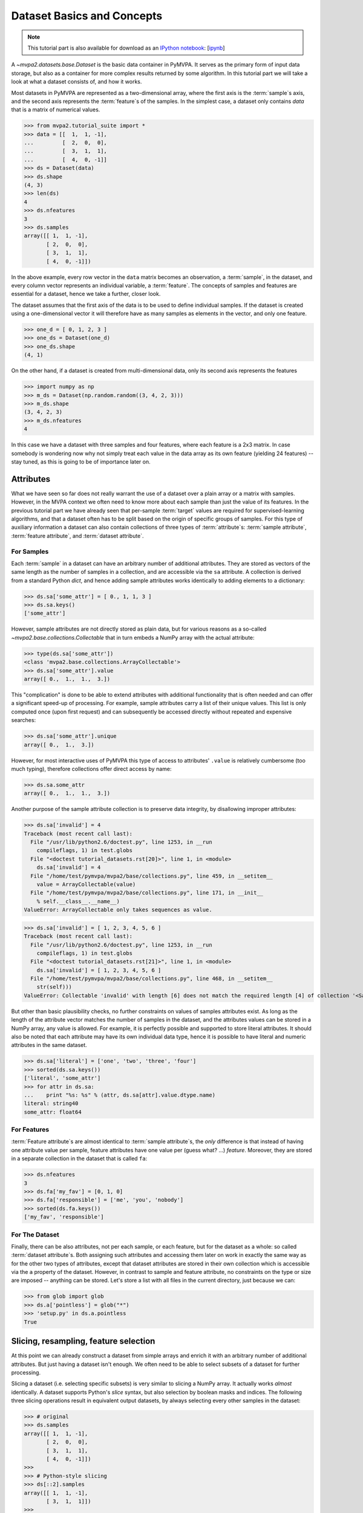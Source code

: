 .. -*- mode: rst; fill-column: 78; indent-tabs-mode: nil -*-
.. vi: set ft=rst sts=4 ts=4 sw=4 et tw=79:
  ### ### ### ### ### ### ### ### ### ### ### ### ### ### ### ### ### ### ###
  #
  #   See COPYING file distributed along with the PyMVPA package for the
  #   copyright and license terms.
  #
  ### ### ### ### ### ### ### ### ### ### ### ### ### ### ### ### ### ### ###

.. index:: Tutorial, Dataset concepts
.. _chap_tutorial_datasets:

*****************************
 Dataset Basics and Concepts
*****************************

.. note::

  This tutorial part is also available for download as an `IPython notebook
  <http://ipython.org/ipython-doc/dev/interactive/htmlnotebook.html>`_:
  [`ipynb <notebooks/tutorial_datasets.ipynb>`_]

A `~mvpa2.datasets.base.Dataset` is the basic data container in PyMVPA. It
serves as the primary form of input data storage, but also as a container for
more complex results returned by some algorithm. In this tutorial part we will
take a look at what a dataset consists of, and how it works.

Most datasets in PyMVPA are represented as a two-dimensional array, where the
first axis is the :term:`sample`\s axis, and the second axis represents the
:term:`feature`\s of the samples.  In the simplest case, a dataset only
contains *data* that is a matrix of numerical values.

>>> from mvpa2.tutorial_suite import *
>>> data = [[  1,  1, -1],
...         [  2,  0,  0],
...         [  3,  1,  1],
...         [  4,  0, -1]]
>>> ds = Dataset(data)
>>> ds.shape
(4, 3)
>>> len(ds)
4
>>> ds.nfeatures
3
>>> ds.samples
array([[ 1,  1, -1],
       [ 2,  0,  0],
       [ 3,  1,  1],
       [ 4,  0, -1]])

In the above example, every row vector in the ``data`` matrix becomes an
observation, a :term:`sample`, in the dataset, and every column vector
represents an individual variable, a :term:`feature`. The concepts of samples
and features are essential for a dataset, hence we take a further, closer look.

The dataset assumes that the first axis of the data is to be used to define
individual samples. If the dataset is created using a one-dimensional vector it will
therefore have as many samples as elements in the vector, and only one feature.

>>> one_d = [ 0, 1, 2, 3 ]
>>> one_ds = Dataset(one_d)
>>> one_ds.shape
(4, 1)

On the other hand, if a dataset is created from multi-dimensional data, only its
second axis represents the features

>>> import numpy as np
>>> m_ds = Dataset(np.random.random((3, 4, 2, 3)))
>>> m_ds.shape
(3, 4, 2, 3)
>>> m_ds.nfeatures
4

In this case we have a dataset with three samples and four features, where each
feature is a 2x3 matrix. In case somebody is wondering now why not simply
treat each value in the data array as its own feature (yielding 24 features) --
stay tuned, as this is going to be of importance later on.


Attributes
==========

What we have seen so far does not really warrant the use of a dataset over a
plain array or a matrix with samples. However, in the MVPA context we often need
to know more about each sample than just the value of its features.  In the
previous tutorial part we have already seen that per-sample :term:`target`
values are required for supervised-learning algorithms, and that a dataset
often has to be split based on the origin of specific groups of samples.  For
this type of auxiliary information a dataset can also contain collections of
three types of :term:`attribute`\ s: :term:`sample attribute`, :term:`feature attribute`, and
:term:`dataset attribute`.

For Samples
-----------

Each :term:`sample` in a dataset can have an arbitrary number of additional
attributes. They are stored as vectors of the same length as the number of samples
in a collection, and are accessible via the ``sa`` attribute. A collection is
derived from a standard Python `dict`, and hence adding sample attributes
works identically to adding elements to a dictionary:

>>> ds.sa['some_attr'] = [ 0., 1, 1, 3 ]
>>> ds.sa.keys()
['some_attr']

However, sample attributes are not directly stored as plain data, but for
various reasons as a so-called `~mvpa2.base.collections.Collectable` that in
turn embeds a NumPy array with the actual attribute:

>>> type(ds.sa['some_attr'])
<class 'mvpa2.base.collections.ArrayCollectable'>
>>> ds.sa['some_attr'].value
array([ 0.,  1.,  1.,  3.])

This "complication" is done to be able to extend attributes with additional
functionality that is often needed and can offer a significant speed-up of
processing. For example, sample attributes carry a list of their unique values.
This list is only computed once (upon first request) and can subsequently be
accessed directly without repeated and expensive searches:

>>> ds.sa['some_attr'].unique
array([ 0.,  1.,  3.])

However, for most interactive uses of PyMVPA this type of access to attributes'
``.value`` is relatively cumbersome (too much typing), therefore collections offer direct
access by name:

>>> ds.sa.some_attr
array([ 0.,  1.,  1.,  3.])

Another purpose of the sample attribute collection is to preserve data
integrity, by disallowing improper attributes:

>>> ds.sa['invalid'] = 4
Traceback (most recent call last):
  File "/usr/lib/python2.6/doctest.py", line 1253, in __run
    compileflags, 1) in test.globs
  File "<doctest tutorial_datasets.rst[20]>", line 1, in <module>
    ds.sa['invalid'] = 4
  File "/home/test/pymvpa/mvpa2/base/collections.py", line 459, in __setitem__
    value = ArrayCollectable(value)
  File "/home/test/pymvpa/mvpa2/base/collections.py", line 171, in __init__
    % self.__class__.__name__)
ValueError: ArrayCollectable only takes sequences as value.

>>> ds.sa['invalid'] = [ 1, 2, 3, 4, 5, 6 ]
Traceback (most recent call last):
  File "/usr/lib/python2.6/doctest.py", line 1253, in __run
    compileflags, 1) in test.globs
  File "<doctest tutorial_datasets.rst[21]>", line 1, in <module>
    ds.sa['invalid'] = [ 1, 2, 3, 4, 5, 6 ]
  File "/home/test/pymvpa/mvpa2/base/collections.py", line 468, in __setitem__
    str(self)))
ValueError: Collectable 'invalid' with length [6] does not match the required length [4] of collection '<SampleAttributesCollection: some_attr>'.

But other than basic plausibility checks, no further constraints on values of
samples attributes exist. As long as the length of the attribute vector matches
the number of samples in the dataset, and the attributes values can be stored
in a NumPy array, any value is allowed. For example, it is perfectly possible
and supported to store literal attributes. It should also be noted that each
attribute may have its own individual data type, hence it is possible to have
literal and numeric attributes in the same dataset.

>>> ds.sa['literal'] = ['one', 'two', 'three', 'four']
>>> sorted(ds.sa.keys())
['literal', 'some_attr']
>>> for attr in ds.sa:
...    print "%s: %s" % (attr, ds.sa[attr].value.dtype.name)
literal: string40
some_attr: float64



For Features
------------

:term:`Feature attribute`\ s are almost identical to :term:`sample attribute`\
s, the *only* difference is that instead of having one attribute value per
sample, feature attributes have one value per (guess what? ...) *feature*.
Moreover, they are stored in a separate collection in the dataset that is
called ``fa``:

>>> ds.nfeatures
3
>>> ds.fa['my_fav'] = [0, 1, 0]
>>> ds.fa['responsible'] = ['me', 'you', 'nobody']
>>> sorted(ds.fa.keys())
['my_fav', 'responsible']


For The Dataset
---------------

Finally, there can be also attributes, not per each sample, or each
feature, but for the dataset as a whole: so called :term:`dataset attribute`\s.
Both assigning such attributes and accessing them later on work in
exactly the same way as for the other two types of attributes, except that dataset
attributes are stored in their own collection which is accessible via the
``a`` property of the dataset.  However, in contrast to sample and feature
attribute, no constraints on the type or size are imposed -- anything can be
stored. Let's store a list with all files in the current directory, just
because we can:

>>> from glob import glob
>>> ds.a['pointless'] = glob("*")
>>> 'setup.py' in ds.a.pointless
True


Slicing, resampling, feature selection
======================================

At this point we can already construct a dataset from simple arrays and enrich
it with an arbitrary number of additional attributes. But just having a dataset
isn't enough. We often need to be able to select subsets of a dataset for
further processing.

Slicing a dataset (i.e. selecting specific subsets) is very similar to
slicing a NumPy array. It actually works *almost* identically. A dataset
supports Python's `slice` syntax, but also selection by boolean masks and
indices. The following three slicing operations result in equivalent output
datasets, by always selecting every other samples in the dataset:

>>> # original
>>> ds.samples
array([[ 1,  1, -1],
       [ 2,  0,  0],
       [ 3,  1,  1],
       [ 4,  0, -1]])
>>>
>>> # Python-style slicing
>>> ds[::2].samples
array([[ 1,  1, -1],
       [ 3,  1,  1]])
>>>
>>> # Boolean mask array
>>> mask = np.array([True, False, True, False])
>>> ds[mask].samples
array([[ 1,  1, -1],
       [ 3,  1,  1]])
>>>
>>> # Slicing by index -- Python indexing start with 0 !!
>>> ds[[0, 2]].samples
array([[ 1,  1, -1],
       [ 3,  1,  1]])

.. exercise::

  Search the `NumPy documentation <http://docs.scipy.org/doc/>`__ for the difference between "basic slicing"
  and "advanced indexing". The aspect of memory consumption, especially,
  applies to dataset slicing as well, and being aware of this fact might
  help to write more efficient analysis scripts. Which of the three slicing
  approaches above is the most memory-efficient?  Which of the three slicing
  approaches above might lead to unexpected side-effects if the output dataset
  gets modified?


All three slicing-styles are equally applicable to the selection of feature
subsets within a dataset. Remember, features are represented on the second axis
of a dataset.

>>> ds[:, [1,2]].samples
array([[ 1, -1],
       [ 0,  0],
       [ 1,  1],
       [ 0, -1]])

By applying a selection by indices to the second axis, we can easily get
the last two features of our example dataset. Please note that the ``:`` is supplied
for the first axis slicing. This is the Python way to indicate *take everything
along this axis*, thus including all samples.

As you can guess, it is also possible to select subsets of samples and
features at the same time.

>>> subds = ds[[0,1], [0,2]]
>>> subds.samples
array([[ 1, -1],
       [ 2,  0]])

If you have prior experience with NumPy you might be confused now. What you
might have expected is this:

>>> ds.samples[[0,1], [0,2]]
array([1, 0])

The above code applies the same slicing directly to the NumPy array of
``.samples``, and the result is fundamentally different. For NumPy arrays
this style of slicing allows selection of specific elements by their indices on
each axis of an array. For PyMVPA's datasets this mode is not very useful,
instead we typically want to select rows and columns, i.e. samples and
features given by their indices.


.. exercise::

  Try to select samples [0,1] and features [0,2] simultaneously using
  dataset slicing.  Now apply the same slicing to the samples array itself
  (``ds.samples``) -- make sure that the result doesn't surprise you and find
  a pure NumPy way to achieve similar selection.


One last interesting thing to look at, in the context of dataset slicing,
are the attributes. What happens to them when a subset of samples and/or
features is chosen? Our original dataset had both samples and feature attributes:

>>> print ds.sa.some_attr
[ 0.  1.  1.  3.]
>>> print ds.fa.responsible
['me' 'you' 'nobody']

Now let's look at what they became in the subset-dataset we previously
created:

>>> print subds.sa.some_attr
[ 0.  1.]
>>> print subds.fa.responsible
['me' 'nobody']

We see that both attributes are still there and, moreover, also the
corresponding subsets have been selected.  It makes it convenient to select
subsets of the dataset matching specific values of sample or feature attributes,
or both:

>>> subds = ds[ds.sa.some_attr == 1., ds.fa.responsible == 'me']
>>> print subds.shape
(2, 1)

To simplify such selections based on the values of attributes, it is possible
to specify desired selection as a dictionary for either samples of features
dimensions, where each key corresponds to an attribute name, and value specifies
a list of desired values.  Specifying multiple keys for either dimension leads
to the intersection of matching elements:

>>> subds = ds[{'some_attr': [1., 0.], 'literal': ['two']}, {'responsible': ['me', 'you']}]
>>> print subds.sa.some_attr, subds.sa.literal, subds.fa.responsible
[ 1.] ['two'] ['me' 'you']

.. exercise::

  Check documentation of `~mvpa2.datasets.base.Dataset.select()` method which
  could be used to implement such selection as well, but providing also additional
  argument ``strict``.  In above example try selecting non-existing elements via
  ``__getitem__`` (i.e. via ``[]``), and then using ``select()`` method with
  ``strict=False``.  Compare the results and behavior.


Load fMRI data
==============

Enough theoretical foreplay -- let's look at a concrete example with an fMRI
dataset. PyMVPA has several helper functions to load data from specialized
formats, and the one for fMRI data is `~mvpa2.datasets.mri.fmri_dataset()`. The
example dataset we are going to look at is a single subject from Haxby et al.
(2001).  For more convenience and less typing, we first specify the path of the
directory with the fMRI data.

>>> path = os.path.join(tutorial_data_path, 'data')

In the simplest case, we now let `~mvpa2.datasets.mri.fmri_dataset` do its job,
by just pointing it to the fMRI data file. The data is stored as a NIfTI file
that has all runs of the experiment concatenated into a single file.

>>> bold_fname = os.path.join(path, 'sub001', 'BOLD', 'task001_run001', 'bold.nii.gz')
>>> ds = fmri_dataset(bold_fname)
>>> len(ds)
121
>>> ds.nfeatures
163840
>>> ds.shape
(121, 163840)

We can notice two things. First -- *it worked!* Second, we obtained a
two-dimensional dataset with 121 samples (these are volumes in the NIfTI
file), and over 160k features (these are voxels in the volume). The voxels
are represented as a one-dimensional vector, and it seems that they have
lost their association with the 3D-voxel-space. However, this is not the
case, as we will see later.  PyMVPA represents
data in this simple format to make it compatible with a vast range of generic
algorithms that expect data to be a simple matrix.

We loaded all data from that NIfTI file, but usually we would be
interested in a subset only, i.e. "brain voxels".
`~mvpa2.datasets.mri.fmri_dataset` is capable of performing data masking. We just need to
specify a mask image. Such a mask image is generated in pretty much any fMRI
analysis pipeline -- may it be a full-brain mask computed during
skull-stripping, or an activation map from a functional localizer. We are going
to use the original GLM-based localizer mask of ventral temporal cortex
from Haxby et al. (2001).
Let's reload the dataset:

>>> mask_fname = os.path.join(path, 'sub001', 'masks', 'orig', 'vt.nii.gz')
>>> ds = fmri_dataset(bold_fname, mask=mask_fname)
>>> len(ds)
121
>>> ds.nfeatures
577

As expected, we get the same number of samples, but now only 577 features
-- voxels corresponding to non-zero elements in the mask image. Now, let's
explore this dataset a little further.

.. exercise::

  Explore the dataset attribute collections. What kind of information do they
  contain?

Besides samples, the dataset offers a number of attributes that enhance the
data with information that is present in the NIfTI image file header.
Each sample has information about its volume index in the time series and the
actual acquisition time (relative to the beginning of the file). Moreover, the
original voxel index (sometimes referred to as ``ijk``) for each feature is
available too.  Finally, the dataset also contains information about the
dimensionality of the input volumes, voxel size, and any other NIfTI-specific
information since it also includes a dump of the full NIfTI image header.

>>> ds.sa.time_indices[:5]
array([0, 1, 2, 3, 4])
>>> ds.sa.time_coords[:5]
array([  0. ,   2.5,   5. ,   7.5,  10. ])
>>> ds.fa.voxel_indices[:5]
array([[ 6, 23, 24],
       [ 7, 18, 25],
       [ 7, 18, 26],
       [ 7, 18, 27],
       [ 7, 19, 25]])
>>> ds.a.voxel_eldim
(3.5, 3.75, 3.75)
>>> ds.a.voxel_dim
(40, 64, 64)
>>> 'imghdr' in ds.a
True

In addition to all this information, the dataset also carries a key additional
attribute: the *mapper*. A mapper is an important concept in PyMVPA, and
hence has its own :ref:`tutorial chapter <chap_tutorial_mappers>`.

>>> print ds.a.mapper
<Chain: <Flatten>-<StaticFeatureSelection>>

Having all these attributes being part of a dataset is often a useful thing
to have, but in some cases (e.g. when it comes to efficiency, and/or very
large datasets) one might want to have a leaner dataset with just the
information that is really necessary. One way to achieve this, is to strip
all unwanted attributes. The Dataset class'
:meth:`~mvpa2.base.dataset.AttrDataset.copy()` method can help with that.

>>> stripped = ds.copy(deep=False, sa=['time_coords'], fa=[], a=[])
>>> print stripped
<Dataset: 121x577@int16, <sa: time_coords>>

We can see that all attributes besides ``time_coords`` have been filtered out.
Setting the ``deep`` arguments to ``False`` causes the copy function to reuse the
data from the source dataset to generate the new stripped one, without
duplicating all data in memory -- meaning both datasets now share the sample
data and any change done to ``ds`` will also affect ``stripped``.


Intermediate Storage
====================

Some data preprocessing can take a long time.  One would rather prevent
having to do it over and over again, and instead just store the preprocessed data
into a file for subsequent analyses. PyMVPA offers functionality to store a
large variety of objects, including datasets, into HDF5_ files. A variant
of this format is also used by recent versions of Matlab to store data.

.. _HDF5: http://en.wikipedia.org/wiki/Hierarchical_Data_Format
.. _h5py: http://h5py.alfven.org

For HDF5 support, PyMVPA depends on the h5py_ package. If it is available,
any dataset can be saved to a file by simply calling
:meth:`~mvpa2.base.dataset.AttrDataset.save()` with the desired filename.

>>> import tempfile, shutil
>>> # create a temporary directory
>>> tempdir = tempfile.mkdtemp()
>>> ds.save(os.path.join(tempdir, 'mydataset.hdf5'))

HDF5 is a flexible format that also supports, for example, data
compression. To enable it, you can pass additional arguments to
:meth:`~mvpa2.base.dataset.AttrDataset.save()` that are supported by
h5py's `Group.create_dataset()`. Instead of using
:meth:`~mvpa2.base.dataset.AttrDataset.save()` one can also use the `~mvpa2.base.hdf5.h5save()`
function in a similar way. Saving the same dataset with maximum
gzip-compression looks like this:

>>> ds.save(os.path.join(tempdir, 'mydataset.gzipped.hdf5'), compression=9)
>>> h5save(os.path.join(tempdir, 'mydataset.gzipped.hdf5'), ds, compression=9)

Loading datasets from a file is easy too. `~mvpa2.base.hdf5.h5load()` takes a filename as
an argument and returns the stored dataset. Compressed data will be handled
transparently.

>>> loaded = h5load(os.path.join(tempdir, 'mydataset.hdf5'))
>>> np.all(ds.samples == loaded.samples)
True
>>> # cleanup the temporary directory, and everything it includes
>>> shutil.rmtree(tempdir, ignore_errors=True)

Note that this type of dataset storage is not appropriate from long-term archival
of data, as it relies on a stable software environment. For long-term storage,
use other formats.

